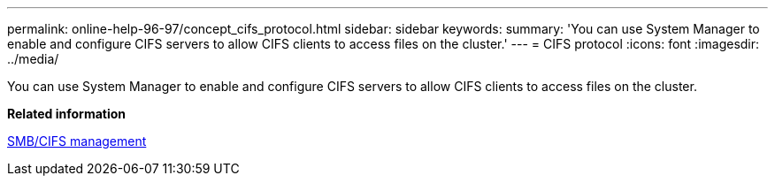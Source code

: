---
permalink: online-help-96-97/concept_cifs_protocol.html
sidebar: sidebar
keywords: 
summary: 'You can use System Manager to enable and configure CIFS servers to allow CIFS clients to access files on the cluster.'
---
= CIFS protocol
:icons: font
:imagesdir: ../media/

[.lead]
You can use System Manager to enable and configure CIFS servers to allow CIFS clients to access files on the cluster.

*Related information*

http://docs.netapp.com/ontap-9/topic/com.netapp.doc.cdot-famg-cifs/home.html[SMB/CIFS management]
